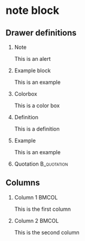 #+STARTUP: beamer
#+OPTIONS: toc:nil H:2
#+LATEX_CLASS: beamer

#+LaTeX: \setbeamercolor{Colorbox}{bg=magenta,fg=white}
* note block
** Drawer definitions
*** Note
    :PROPERTIES:
    :BEAMER_env: alertblock
    :END:
    This is an alert
   
*** Example block
    :PROPERTIES:
    :BEAMER_env: exampleblock
    :END:
    This is an example


*** Colorbox
    :PROPERTIES:
    :BEAMER_env: beamercolorbox
    :BEAMER_opt: shadow=true, rounded=true
    :END:

    This is a color box

*** Definition
    :PROPERTIES:
    :BEAMER_env: definition
    :END:

    This is a definition

*** Example
    :PROPERTIES:
    :BEAMER_env: example
    :END:

    This is an example

*** Quotation                                                   :B_quotation:
    :PROPERTIES:
    :BEAMER_env: quotation
    :END:

** Columns

***  Column 1                                                         :BMCOL:
    :PROPERTIES:
    :BEAMER_col: 0.48
    :END:
    This is the first column
*** Column 2                                                          :BMCOL:
    :PROPERTIES:
    :BEAMER_col: 0.48
    :END:
    This is the second column
